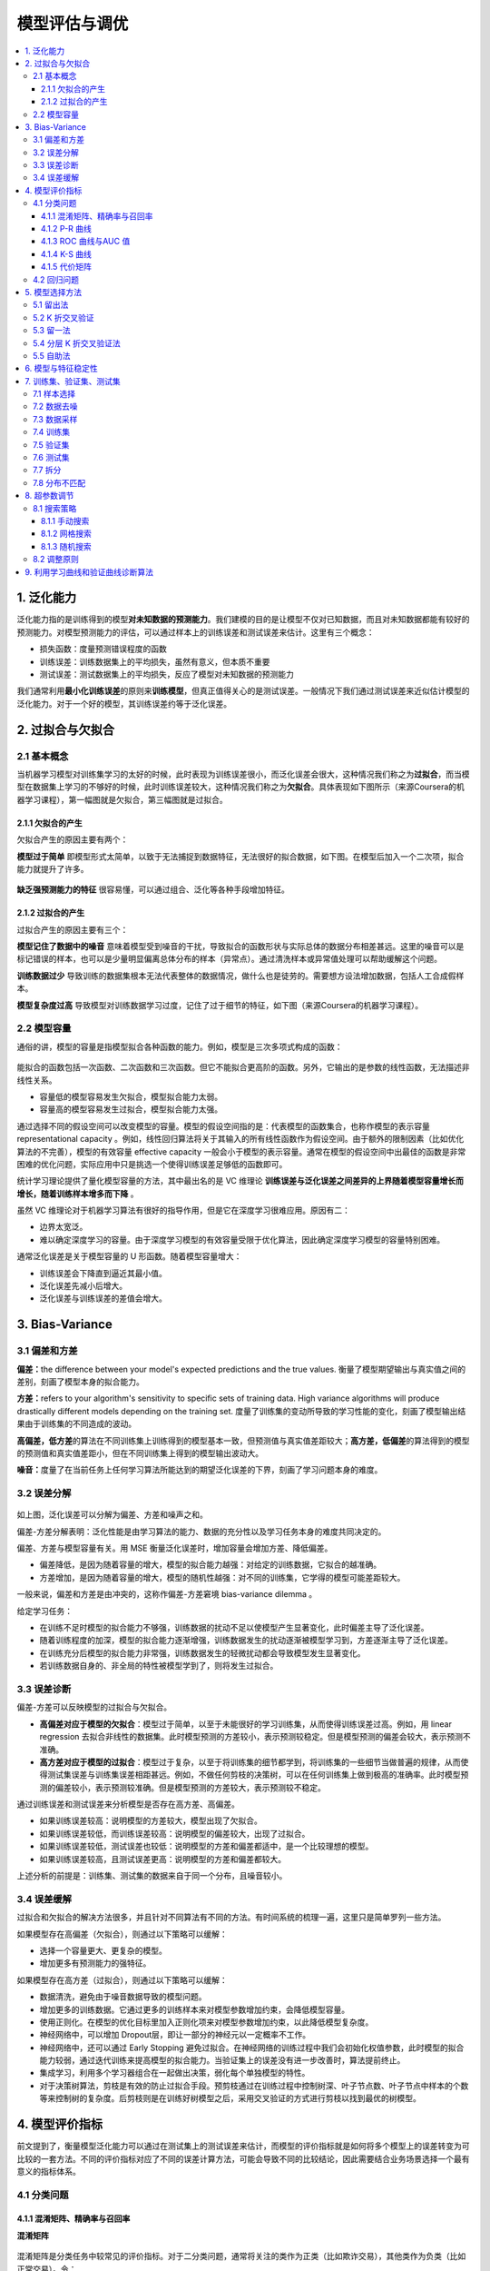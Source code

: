 ===============================
模型评估与调优
===============================

.. contents:: :local:

.. _header-n4:

1. 泛化能力
===========

泛化能力指的是训练得到的模型\ **对未知数据的预测能力**\ 。我们建模的目的是让模型不仅对已知数据，而且对未知数据都能有较好的预测能力。对模型预测能力的评估，可以通过样本上的训练误差和测试误差来估计。这里有三个概念：

-  损失函数：度量预测错误程度的函数

-  训练误差：训练数据集上的平均损失，虽然有意义，但本质不重要

-  测试误差：测试数据集上的平均损失，反应了模型对未知数据的预测能力

我们通常利用\ **最小化训练误差**\ 的原则来\ **训练模型**\ ，但真正值得关心的是测试误差。一般情况下我们通过测试误差来近似估计模型的泛化能力。对于一个好的模型，其训练误差约等于泛化误差。

.. _header-n15:

2. 过拟合与欠拟合
=================

.. _header-n16:

2.1 基本概念
------------

当机器学习模型对训练集学习的太好的时候，此时表现为训练误差很小，而泛化误差会很大，这种情况我们称之为\ **过拟合**\ ，而当模型在数据集上学习的不够好的时候，此时训练误差较大，这种情况我们称之为\ **欠拟合**\ 。具体表现如下图所示（来源Coursera的机器学习课程），第一幅图就是欠拟合，第三幅图就是过拟合。

.. figure:: D:\MyCode\Machine-Learning-From-Scratch\docs\images\过拟合欠拟合3.png
   :alt: 

.. _header-n19:

2.1.1 欠拟合的产生
~~~~~~~~~~~~~~~~~~

欠拟合产生的原因主要有两个：

**模型过于简单**
即模型形式太简单，以致于无法捕捉到数据特征，无法很好的拟合数据，如下图。在模型后加入一个二次项，拟合能力就提升了许多。

.. figure:: D:\MyCode\Machine-Learning-From-Scratch\docs\images\过拟合欠拟合2.png
   :alt: 

**缺乏强预测能力的特征**
很容易懂，可以通过组合、泛化等各种手段增加特征。

.. _header-n24:

2.1.2 过拟合的产生
~~~~~~~~~~~~~~~~~~

过拟合产生的原因主要有三个：

**模型记住了数据中的噪音**
意味着模型受到噪音的干扰，导致拟合的函数形状与实际总体的数据分布相差甚远。这里的噪音可以是标记错误的样本，也可以是少量明显偏离总体分布的样本（异常点）。通过清洗样本或异常值处理可以帮助缓解这个问题。

**训练数据过少**
导致训练的数据集根本无法代表整体的数据情况，做什么也是徒劳的。需要想方设法增加数据，包括人工合成假样本。

**模型复杂度过高**
导致模型对训练数据学习过度，记住了过于细节的特征，如下图（来源Coursera的机器学习课程）。

.. figure:: D:\MyCode\Machine-Learning-From-Scratch\docs\images\过拟合欠拟合1.png
   :alt: 

.. _header-n31:

2.2 模型容量
------------

通俗的讲，模型的容量是指模型拟合各种函数的能力。例如，模型是三次多项式构成的函数：

.. figure:: D:\MyCode\Machine-Learning-From-Scratch\docs\images\三次多项式.gif
   :alt: 

能拟合的函数包括一次函数、二次函数和三次函数。但它不能拟合更高阶的函数。另外，它输出的是参数的线性函数，无法描述非线性关系。

-  容量低的模型容易发生欠拟合，模型拟合能力太弱。

-  容量高的模型容易发生过拟合，模型拟合能力太强。

通过选择不同的假设空间可以改变模型的容量。模型的假设空间指的是：代表模型的函数集合，也称作模型的表示容量 representational capacity  。例如，线性回归算法将关于其输入的所有线性函数作为假设空间。由于额外的限制因素（比如优化算法的不完善），模型的有效容量 effective capacity  一般会小于模型的表示容量。通常在模型的假设空间中出最佳的函数是非常困难的优化问题，实际应用中只是挑选一个使得训练误差足够低的函数即可。

统计学习理论提供了量化模型容量的方法，其中最出名的是 VC
维理论 **训练误差与泛化误差之间差异的上界随着模型容量增长而增长，随着训练样本增多而下降**
。

虽然 VC 维理论对于机器学习算法有很好的指导作用，但是它在深度学习很难应用。原因有二：

-  边界太宽泛。

-  难以确定深度学习的容量。由于深度学习模型的有效容量受限于优化算法，因此确定深度学习模型的容量特别困难。

通常泛化误差是关于模型容量的 U 形函数。随着模型容量增大：

-  训练误差会下降直到逼近其最小值。

-  泛化误差先减小后增大。

-  泛化误差与训练误差的差值会增大。

.. figure:: D:\MyCode\Machine-Learning-From-Scratch\docs\images\模型容量.png
   :alt: 

.. _header-n58:

3. Bias-Variance
================

.. _header-n59:

3.1 偏差和方差
--------------

**偏差：**\ the difference between your model's expected predictions and
the true values.
衡量了模型期望输出与真实值之间的差别，刻画了模型本身的拟合能力。

**方差：**\ refers to your algorithm's sensitivity to specific sets of
training data. High variance algorithms will produce drastically
different models depending on the training set.
度量了训练集的变动所导致的学习性能的变化，刻画了模型输出结果由于训练集的不同造成的波动。

|image0|

**高偏差，低方差**\ 的算法在不同训练集上训练得到的模型基本一致，但预测值与真实值差距较大；\ **高方差，低偏差**\ 的算法得到的模型的预测值和真实值差距小，但在不同训练集上得到的模型输出波动大。

**噪音：**\ 度量了在当前任务上任何学习算法所能达到的期望泛化误差的下界，刻画了学习问题本身的难度。

.. _header-n66:

3.2 误差分解
------------

.. figure:: D:\MyCode\Machine-Learning-From-Scratch\docs\images\误差分解.png
   :alt: 

如上图，泛化误差可以分解为偏差、方差和噪声之和。

偏差-方差分解表明：泛化性能是由学习算法的能力、数据的充分性以及学习任务本身的难度共同决定的。

偏差、方差与模型容量有关。用 MSE  衡量泛化误差时，增加容量会增加方差、降低偏差。

-  偏差降低，是因为随着容量的增大，模型的拟合能力越强：对给定的训练数据，它拟合的越准确。

-  方差增加，是因为随着容量的增大，模型的随机性越强：对不同的训练集，它学得的模型可能差距较大。

一般来说，偏差和方差是由冲突的，这称作偏差-方差窘境 bias-variance dilemma 。

给定学习任务：

-  在训练不足时模型的拟合能力不够强，训练数据的扰动不足以使模型产生显著变化，此时偏差主导了泛化误差。

-  随着训练程度的加深，模型的拟合能力逐渐增强，训练数据发生的扰动逐渐被模型学习到，方差逐渐主导了泛化误差。

-  在训练充分后模型的拟合能力非常强，训练数据发生的轻微扰动都会导致模型发生显著变化。

-  若训练数据自身的、非全局的特性被模型学到了，则将发生过拟合。

.. _header-n88:

3.3 误差诊断
------------

偏差-方差可以反映模型的过拟合与欠拟合。

-  **高偏差对应于模型的欠拟合**\ ：模型过于简单，以至于未能很好的学习训练集，从而使得训练误差过高。例如，用
   linear regression
   去拟合非线性的数据集。此时模型预测的方差较小，表示预测较稳定。但是模型预测的偏差会较大，表示预测不准确。

-  **高方差对应于模型的过拟合**\ ：模型过于复杂，以至于将训练集的细节都学到，将训练集的一些细节当做普遍的规律，从而使得测试集误差与训练集误差相距甚远。例如，不做任何剪枝的决策树，可以在任何训练集上做到极高的准确率。此时模型预测的偏差较小，表示预测较准确。但是模型预测的方差较大，表示预测较不稳定。

通过训练误差和测试误差来分析模型是否存在高方差、高偏差。

-  如果训练误差较高：说明模型的方差较大，模型出现了欠拟合。

-  如果训练误差较低，而训练误差较高：说明模型的偏差较大，出现了过拟合。

-  如果训练误差较低，测试误差也较低：说明模型的方差和偏差都适中，是一个比较理想的模型。

-  如果训练误差较高，且测试误差更高：说明模型的方差和偏差都较大。

上述分析的前提是：训练集、测试集的数据来自于同一个分布，且噪音较小。

.. _header-n106:

3.4 误差缓解
------------

过拟合和欠拟合的解决方法很多，并且针对不同算法有不同的方法。有时间系统的梳理一遍，这里只是简单罗列一些方法。

.. image:: images/过拟合欠拟合4.png


如果模型存在高偏差（欠拟合），则通过以下策略可以缓解：

-  选择一个容量更大、更复杂的模型。

-  增加更多有预测能力的强特征。

如果模型存在高方差（过拟合），则通过以下策略可以缓解：

-  数据清洗，避免由于噪音数据导致的模型问题。

-  增加更多的训练数据。它通过更多的训练样本来对模型参数增加约束，会降低模型容量。

-  使用正则化。在模型的优化目标里加入正则化项来对模型参数增加约束，以此降低模型复杂度。

-  神经网络中，可以增加 Dropout层，即让一部分的神经元以一定概率不工作。

-  神经网络中，还可以通过 Early Stopping
   避免过拟合。在神经网络的训练过程中我们会初始化权值参数，此时模型的拟合能力较弱，通过迭代训练来提高模型的拟合能力。当验证集上的误差没有进一步改善时，算法提前终止。

-  集成学习，利用多个学习器组合在一起做出决策，弱化每个单独模型的特性。

-  对于决策树算法，剪枝是有效的防止过拟合手段。预剪枝通过在训练过程中控制树深、叶子节点数、叶子节点中样本的个数等来控制树的复杂度。后剪枝则是在训练好树模型之后，采用交叉验证的方式进行剪枝以找到最优的树模型。

.. _header-n148:

4. 模型评价指标
===============

前文提到了，衡量模型泛化能力可以通过在测试集上的测试误差来估计，而模型的评价指标就是如何将多个模型上的误差转变为可比较的一套方法。不同的评价指标对应了不同的误差计算方法，可能会导致不同的比较结论，因此需要结合业务场景选择一个最有意义的指标体系。

.. _header-n150:

4.1 分类问题
------------

.. _header-n151:

4.1.1 混淆矩阵、精确率与召回率
~~~~~~~~~~~~~~~~~~~~~~~~~~~~~~

**混淆矩阵**

.. figure:: D:\MyCode\Machine-Learning-From-Scratch\docs\images\混淆矩阵.png
   :alt: 

混淆矩阵是分类任务中较常见的评价指标。对于二分类问题，通常将关注的类作为正类（比如欺诈交易），其他类作为负类（比如正常交易）。令：

-  TP: TRUE POSITIVE 分类器将正类预测为正类的数量

-  FN: FALSE NEGATIVE 分类器将正类预测为负类的数量

-  FP: FALSE POSITIVE 分类器将负类预测为正类的数量

-  TN: TRUE NEGATIVE 分类器将负类预测为负类的数量

基于此，我们可以定义以下指标：

**准确率**\ ：Accuracy = (TP+TN)/(P+N)
，预测正确的样本（TP和TN）在所有样本中占的比例。

在各类样本不均衡时，准确率不能很好表示模型性能，因为会出现大类
dominating
的情况，即大类准确率高，而少数类准确率低。这样情况下，需要对每一类样本单独观察。

**错误率**\ ：Error Rate = (FP+FN)/(P+N)
，即被预测错误的样本在所有样本中所占比例。

**精确率**\ （查准率）： Precision =
TP/(TP+FP)，即所有被预测为正例的样本中，多少比例是真的正例。
**召回率**\ （查全率）： Recall =
TP/(TP+FN)，即所有真的正例中，多少比例被模型预测出来了。

不同的问题中，有的侧重精确率，有的侧重召回率。

-  对于推荐系统，更侧重于精确率。即推荐的结果中，用户真正感兴趣的比例。因为给用户展示的窗口有限，必须尽可能的给用户展示他真实感兴趣的结果。

-  对于医学诊断系统，更侧重与召回率。即疾病被发现的比例。因为疾病如果被漏诊，则很可能导致病情恶化。

精确率和召回率是一对矛盾的度量。一般来说精确率高时召回率往往偏低，而召回率高时精确率往往偏低。

-  如果希望将所有的正例都找出来（查全率高），最简单的就是将所有的样本都视为正类，此时有\ ``FN=0``\ 。此时查准率就偏低（准确性降低）。

-  如果希望查准率高，则可以只挑选有把握的正例。最简单的就是挑选最有把握的那一个样本。此时有\ ``FP=0``\ 。此时查全率就偏低（只挑出了一个正例）。

**F1 Score**\ ：精确率和召回率的调和平均。F1认为两者同等重要。

.. figure:: D:\MyCode\Machine-Learning-From-Scratch\docs\images\F1score.png
   :alt: 

**F-beta Score**\ ：F1 更一般的形式。

.. figure:: D:\MyCode\Machine-Learning-From-Scratch\docs\images\Fbeta.png
   :alt: 

其中 Beta
度量了查全率对查准率的相对重要性。Beta大于1时，召回率更重要，在0-1之间时，精确率更重要。常用的Beta值有
2 和 0.5。

.. _header-n188:

4.1.2 P-R 曲线
~~~~~~~~~~~~~~

对二类分类问题，可以根据分类器的预测结果对样本进行排序：排在最前面的是分类器认为“最可能”是正类的样本，排在最后面的是分类器认为“最不可能”是正类的样本。

假设排序后的样本集合为 (x1,y1),(x2,y2)...,(xn,yn)
，预测为正类的概率依次为 (p1,p2,...pn) 。接下来，从高到低依次将 pi
作为分类阈值，即大于该阈值判断为正例，小于该阈值判断为负例：

.. figure:: D:\MyCode\Machine-Learning-From-Scratch\docs\images\ROC1.png
   :alt: 

此时计算得到的精确率记做 Pi ，召回率记做 Ri
。以精确率为纵轴、召回率为横轴作图，就得到
``P-R``\ 曲线。该曲线由点各个分类阈值水平下的 Recall-Precision
坐标组成。

.. figure:: http://www.huaxiaozhuan.com/%E7%BB%9F%E8%AE%A1%E5%AD%A6%E4%B9%A0/imgs/model_selection/P_R.png
   :alt: 

P-R 曲线从左上角\ ``(0,1)`` 到右下角\ ``(1,0)`` 。

开始时第一个样本（最可能为正例的）预测为正例，其它样本都预测为负类。此时：

-  查准率很高，几乎为1。

-  查全率很低，几乎为0，大量的正例没有找到。

结束时所有的样本都预测为正类。此时：

-  查全率很高，正例全部找到了，查全率为1。

-  查准率很低，大量的负类被预测为正类。

P-R 曲线直观显示出分类器在样本总体上的查全率、查准率。因此可以通过两个分类器在同一个测试集上的 P-R 曲线来比较它们的预测能力：

-  如果分类器\ ``B``\ 的 P-R  曲线被分类器\ ``A``\ 的曲线完全包住，则可断言：\ ``A``\ 的性能好于\ ``B``
   。

-  如果分类器\ ``A``\ 的 P-R 曲线与分类器\ ``B``\ 的曲线发生了交叉，则难以一般性的断言两者的优劣，只能在具体的查准率和查全率下进行比较。

   此时一个合理的判定依据是比较 P-R 曲线下面积大小，但这个值通常不容易计算。

   可以考察平衡点。平衡点\ ``Break-Even Point:BEP``\ 是P-R 曲线上查准率等于查全率的点，可以判定：平衡点较远的P-R 曲线较好。

.. figure:: D:\MyCode\Machine-Learning-From-Scratch\docs\images\PR曲线3.JPG
   :alt: 

.. _header-n217:

4.1.3 ROC 曲线与AUC 值
~~~~~~~~~~~~~~~~~~~~~~

定义真正例率(\ ``True Positive Rate``) 为：TPR = TP/(TP+FN)
，即正例的召回率。

定义假正例率(\ ``False Positive Rate``) 为：FPR = FP/(TN+FP)
，它刻画了模型将负例错误预测为正类的概率。

对二类分类问题，如果模型支持\ **输出预测概率**\ ，则可以根据分类器的预测结果
(预测属于正例的概率)
对样本进行排序：排在最前面的是分类器认为“最可能”是正类的样本，排在最后面的是分类器认为“最不可能”是正类的样本。

假设排序后的样本集合为 (x1,y1),(x2,y2)...,(xn,yn)
，预测为正类的概率依次为 (p1,p2,...pn) 。接下来，从高到低依次将 pi
作为分类阈值，即：

.. figure:: D:\MyCode\Machine-Learning-From-Scratch\docs\images\ROC1.png
   :alt: 

当样本属于正例的概率大于等于 pi
时，我们认为它是正例，否则为负例，这样每次选择一个不同的阈值，计算得到的真正例率记做
TPRi ，假正例率记做 FPRi
。以真正例率为纵轴、假正例率为横轴作图，就得到ROC曲线。该曲线由点
{(TPR1,FPR1),(TPR2,FPR2)...(TPRn,FPRn)}
组成。易得，测试数据越多，能供选取的阈值越多，ROC 曲线就越平滑。

.. figure:: http://www.huaxiaozhuan.com/%E7%BB%9F%E8%AE%A1%E5%AD%A6%E4%B9%A0/imgs/model_selection/ROC.png
   :alt: 

``ROC``\ 曲线从左下角\ ``(0,0)`` 到右上角\ ``(1,1)`` 。

开始时第一个样本（最可能为正例的）预测为正例，其它样本都预测为负类。此时：

-  真正例率很低，几乎为0，因为大量的正例未预测到。

-  假正例率很低，几乎为0，因为此时预测为正类的样本很少，所以几乎没有错认的正例。

结束时所有的样本都预测为正类。此时：

-  真正例率很高，几乎为1，因为所有样本都预测为正类。

-  假正例率很高，几乎为1，因为所有的负样本都被错认为正类。

在ROC曲线中:

-  对角线对应于随机猜想模型。

-  点\ ``(0,1)``\ 对应于理想模型：没有预测错误，\ ``FPR``\ 恒等于0，\ ``TPR``\ 恒等于1。

-  通常ROC曲线越靠近点\ ``(0,1)``\ 越好。

可以通过两个分类器在同一个测试集上的\ ``ROC`` 曲线来比较它们的预测能力：

-  如果分类器\ ``A``\ 的ROC曲线被分类器\ ``B``\ 的曲线完全包住，则可断言：\ ``B``\ 的性能好于\ ``A``
   。

-  如果分类器\ ``A``\ 的ROC曲线与分类器\ ``B``\ 的曲线发生了交叉，则难以一般性的断言两者的优劣。

   此时一个合理的判定依据是比较ROC曲线下面积大小，这个面积称作\ ``AUC:Area Under ROC Curve``\ 。

``P-R``\ 曲线和ROC曲线刻画的都是阈值的选择对于分类度量指标的影响。

通常一个分类器对样本预测的结果是一个概率结果，比如正类概率
0.7。但是样本是不是正类还需要与阈值比较。

这个阈值会影响了分类器的分类结果，比如：是阈值 0.5 还是阈值 0.9。

-  如果更重视查准率，则将阈值提升，比如为 0.9 。

-  如果更看重查全率，则将阈值下降，比如为 0.5 。

``P-R``\ 曲线和ROC曲线上的每一个点都对应了一个阈值的选择，该点就是在该阈值下的\ ``(查准率，查全率)``
/``(真正例率，假正例率)`` 。沿着横轴的方向对应着阈值的下降。

``AUC``\ 被定义为ROC曲线下的面积，显然这个面积的数值不会大于1。又由于ROC曲线一般都处于
y=x
这条直线的上方，所以AUC的取值范围在0.5和1之间。使用AUC值作为评价标准是因为很多时候ROC曲线并不能清晰的说明哪个分类器的效果更好，而作为一个数值，对应AUC更大的分类器效果更好。

直观的理解，\ ``AUC``\ 值是一个概率值，涵义是当你随机挑选一个正样本以及一个负样本，当前的分类算法根据计算得到的预测值将这个正样本排在负样本前面的概率就是AUC值。AUC值越大，当前的分类算法越有可能将正样本排在负样本前面，即能够更好的分类。

``ROC``\ 曲线有个很好的特性：\ **当测试集中的正负样本的分布变化的时候，ROC
曲线能够保持不变**\ ，\ **而 P-R
曲线的形状则会发生较大变化**\ 。在实际的数据集中经常会出现类不平衡现象，即负样本比正样本多很多（或者相反），而且测试数据中的正负样本的分布也可能随着时间变化，此时使用对样本分布不敏感的评价指标就显得十分重要。

另外，ROC曲线对于排序敏感，而对预测的具体分数则不怎么敏感。

.. _header-n267:

4.1.4 K-S 曲线
~~~~~~~~~~~~~~

常用的一种评价二元分类模型的方法，来源于 Kolmogorov-Smirnov Test。
KS值越大，说明模型能将两类样本区分开的能力越大。

KS
曲线的绘制很简单，先将实例按照模型输出值进行排序，通过改变不同的阈值得到小于（或大于）某个阈值时，对应实例集合中正（负）样本占全部正（负）样本的比例（即TPR
和 FPR，和 ROC
曲线使用的指标一样，只是两者的横坐标不同）。由小到大改变阈值从而得到多个点，将这些点连接后分别得到正、负实例累积曲线。正、负实例累积曲线相减得到KS曲线，
KS曲线的最高点即KS值，该点所对应的阈值划分点即模型最佳划分能力的点。

.. figure:: D:\MyCode\Machine-Learning-From-Scratch\docs\images\KS.jpg
   :alt: 

在信贷风险评分场景中，KS值也是常见的一个评价指标，其绘制方式与上述稍有不同，其定义为各段信用评分组别中，好坏客户的累计占比曲线的最大差值，即横轴不再是模型的输出阈值，而是信用评分区间，一般把所有样本等分划为10等份，每一份计算该区间内的
KS。

一般，KS<0.3 表示模型的预测能力不佳，ks>0.3表示能力良好。

具体实践中，由于 KS
本身的限制（\ **即只关注一个组别为代表，而不能反映所有区间上的区分效果**\ ），容易产生以偏概全的结论，因此在判断模型能力时，需要观察整条
KS
曲线在不同区间上的形状，或者搭配其他的评价指标共同权衡。KS值本身相对而言，更适合作为寻找最佳切分阈值的参考。

.. _header-n276:

4.1.5 代价矩阵
~~~~~~~~~~~~~~

实际应用过程中，不同类型的错误所造成的后果可能有所不同。如：将健康人诊断为患者，与将患者诊断为健康人，其代价就不同。为权衡不同类型错误所造成的不同损失，可以为错误赋予非均等代价（\ ``unequal cost``\ ）。

对于二类分类问题，可以设定一个“代价矩阵”(\ ``cost matrix``)，其中 costij
表示将第 ``i`` 类样本预测为第 ``j`` 类样本的代价。通常 costii=0
表示预测正确时的代价为0 。

=========== =========== ===========
\           预测：第0类 预测：第1类
=========== =========== ===========
真实：第0类 0           cost01
真实：第1类 cost10      0
=========== =========== ===========

在非均等代价下，希望找到的不再是简单地最小化错误率的模型，而是希望找到最小化总体代价\ ``total cost``\ 的模型。

在非均等代价下，ROC曲线不能直接反映出分类器的期望总体代价，此时需要使用代价曲线\ ``cost curve``\ 。

-  代价曲线的横轴就是正例概率代价。

   .. figure:: D:\MyCode\Machine-Learning-From-Scratch\docs\images\代价矩阵1.png
      :alt: 

   其中 为正例（第0类）的概率。

-  代价曲线的纵轴为：

   .. figure:: D:\MyCode\Machine-Learning-From-Scratch\docs\images\代价矩阵2.png
      :alt: 

   其中：

   ``FPR``\ 为假正例率 。

   它刻画了模型将真实的负样本预测为正类的概率。\ ``FNR``\ 为假负例率 。

   它刻画了模型将真实的正样本预测为负类的概率。

.. _header-n307:

4.2 回归问题
------------

回归问题接触的不多，简单的把常用指标罗列一下。

-  平均绝对误差\ ``mean absolute error:MAE`` ：\ |image1|

   也称为 L1
   范数损失，即绝对误差的平均值。取绝对值可以让误差的正负号作用抵消。缺点是该误差形式没有二阶导数，导致不能用某些方法优化。

-  均方误差\ ``mean square error:MSE`` ：\ |image2|

   对大误差的样本有更多的惩罚，因此也对离群点更敏感。

-  均方根误差\ ``root mean squared error:RMSE`` ： |image3|

-  均方根对数误差\ ``root mean squared logarithmic error:RMSLE``
   ：\ |image4|

   为使得\ ``log`` 有意义，也可以使用： |image5|

使用均方根对数误差的优势：

当真实值的分布范围比较广时（如：年收入可以从 0
到非常大的数），如果使用\ ``MAE、MSE、RMSE``
等误差，这将使得模型更关注于那些真实标签值较大的样本。而\ ``RMSLE``
关注的是预测误差的比例，使得真实标签值较小的样本也同等重要。

当数据中存在标签较大的异常值时，\ ``RMSLE`` 能够降低这些异常值的影响。

.. _header-n325:

5. 模型选择方法
===============

测试样本用于测试模型对新样本的预测能力，即模型的泛化能力。比较不同模型泛化能力的强弱，从而帮助我们进行模型选择。模型选择通常有下列方法：

-  留出法 Hold-out

-  K 折交叉验证法 k-fold cross validation

-  留一法 Leave-One-Out cross-validation

-  分层 K 折交叉验证法 Stratified k-fold cross validation

-  自助法 bootstrapping

.. _header-n339:

5.1 留出法
----------

留出法(Hold-out)是最经典也是最简单的评估模型泛化能力的方式。最简单的来讲，我们把数据集分为训练集和测试集两部分，前者用来训练模型，后者用来评估模型的泛化能力。大多数情况下我们需要做参数调优以进一步的提升模型表现（即模型选择步骤），例如调节决策树模型中树的最大深度。

一般情况下，我们根据模型在测试集上的表现进行参数调优，但如果我们一直用同一份测试集作为参考来调优，最后的结果很可能使得模型过拟合于这份测试集。因此，更好的做法是将数据集切分为\ **三个互斥的部分——训练集、验证集与测试集**\ ，然后在训练集上训练模型，在验证集上选择模型，最后用测试集上的误差作为泛化误差的估计。我们可以在验证集上反复尝试不同的参数组合，当找到一组满意的参数后，最后在测试集上估计模型的泛化能力。整个过程如下图：

.. figure:: D:\MyCode\Machine-Learning-From-Scratch\docs\images\holdout1.png
   :alt: 

-  三部分划分比例，通常取
   60%：20%：20%（或者两部分划分比例70%：30%）。如果训练集的比例过小，则得到的模型很可能和全量数据得到的模型差别很大；训练集比例过大，则测试的结果可信度降低。

-  数据集的划分要尽可能保持数据分布的一致性，避免因数据划分过程引入额外的偏差而对最终结果产生影响。若训练集、验证集、测试集中各个类别比例差别很大，则误差估计将由于训练/验证/测试数据分布的差异而产生偏差。

-  单次留出法得出的估计结果往往不够稳定可靠，通常会进行多次留出法，每次随机划分数据集，将多次得到的结果平均。多次重复进行留出法的方法即下一章将要介绍的K
   折交叉验证。

.. _header-n351:

5.2 K 折交叉验证
----------------

K 折交叉验证法(k-fold cross validation)：数据随机划分为 K
个互不相交且大小相同的子集，利用
K-1个子集数据训练模型，利用余下的一个子集测试模型（一共有 K
种组合方式，训练得到 K 个模型）。

对 K
种组合依次重复进行，获取测试误差的均值，将这个均值作为泛化误差的估计。由于是在
K
各独立的测试集上获得的模型表现平均情况，因此相比留出法的结果更有代表性。利用
K
折交叉验证得到最优的参数组合后，一般在整个训练集上重新训练模型，得到最终模型。

K
折交叉验证的优点是每个样本都会被用作训练和测试，因此产生的参数估计的方差会很小。以10折交叉验证为例(下图)，对模型的泛化能力评估由10份独立的测试集上的结果平均得到。

.. figure:: D:\MyCode\Machine-Learning-From-Scratch\docs\images\KFOLD.png
   :alt: 

K
取太大，实验成本高，太小则实验的稳定性依然偏低。一般K取值为5或10。如果训练集数量不多，则可以再增加K的大小，这样每次训练会用到更多的样本，对泛化能力估计的偏差会小一些。

与留出法相似，将数据集划分为 K
个子集同样存在多种划分方式。为了减少因为样本划分不同而引入的差别， K
折交叉验证通常需要随机使用不同划分重复多次，多次 K
折交叉验证的测试误差均值作为最终的泛化误差的估计。

.. _header-n358:

5.3 留一法
----------

留一法（Leave-one-out cross validation）：假设数据集中存在 N 个样本，令
K=1 则得到了 K
折交叉验证的一个特例。这个方法适合于数据集很小的情况下的交叉验证。

-  优点：由于训练集与初始数据集相比仅仅少一个样本，因此留一法的训练数据最多，模型与全量数据得到的模型最接近。

-  缺点：在数据集比较大时，训练 K
   个模型的计算量太大。每个模型只有1条测试数据，无法有效帮助参数调优。

.. _header-n365:

5.4 分层 K 折交叉验证法
-----------------------

如果样本类别不均衡，则常用分层 K 折交叉验证法。这个方法在进行 K
折交叉验证时，对每个类别单独进行划分，使得每份数据中各个类别的分布与完整数据集一致，保证少数类在每份数据中的数据量也基本相同，从而模型能力估计的结果更可信。

.. _header-n367:

5.5 自助法
----------

在留出法和 K
折交叉验证法中，由于保留了一部分样本用于测试，因此实际训练模型使用的训练集比初始数据集小（虽然训练最终模型时会使用所有训练样本），这必然会引入一些因为训练样本规模不同而导致的估计偏差。留一法受训练样本规模变化的影响较小，但是计算量太大。

自助法是一个以自助采样法(bootstrap sampling)为基础的比较好的解决方案。

自助采样法：给定包含 N 个样本的数据集 D ，对它进行采样产生数据集 D'：

-  每次随机从 D 中挑选一个样本，将其拷贝放入D'
   中，然后再将该样本放回初始数据集D
   中（该样本下次采样时仍然可以被采到）。

-  重复这个过程 N 次，就得到了包含 N 个样本的数据集 D'。

显然，D 中有些样本会在 D' 中多次出现； D 中有些样本在 D' 中从不出现。D
中某个样本始终不被采到的概率为 (1-1/m)^m 。

根据极限:

.. figure:: D:\MyCode\Machine-Learning-From-Scratch\docs\images\638.png
   :alt: 

即通过自助采样，初始数据集中约有 36.8% 的样本未出现在采样数据集 D' 中。

将 D' 用作训练集，D-D' 用作测试集，这样的测试结果称作包外估计 out-of-bag
estimate (OOB)。

自助法在数据集较小时很有用。

-  优点：能从初始数据集中产生多个不同的训练集，这对集成学习等方法而言有很大好处。

-  缺点：\ **产生的数据集改变了初始数据集的分布**\ ，这会引入估计偏差。因此在初始数据量足够时，留出法和折交叉验证法更常用。

.. _header-n389:

6. 模型与特征稳定性
===================

训练完一个模型后，当它的泛化能力达到我们的要求，另一个重要的评估方面就是模型的稳定性。换句话说，假使模型在训练集、测试集上表现都很优异，我们也不能说在真实业务场景下可以放心的使用它，这主要源于两个方面的考虑：业务背景随着时间推移产生重大变化；业务针对的样本（比如人群）构成发生重大变化。

考察稳定性的通常方法是选取另外一个时间窗口/样本范围的数据进行预测，与实验环境的结果比较，观察其衰减程度是否可以接受。多比较和测试才有说服力。

稳定度指标(population stability index ,PSI)
是常用的检验模型稳定性的指标。关于 PSI
的介绍可以参考\ `这篇文章 <http://ucanalytics.com/blogs/population-stability-index-psi-banking-case-study/>`__\ 。

计算公式：\ |image6|

评估标准：

.. figure:: D:\MyCode\Machine-Learning-From-Scratch\docs\images\PSI2.png
   :alt: 

同样的，特征层面也需要监测文档情况，包括：

-  特征是否稳定参与模型

-  特征权重的正负是否稳定

-  特征权重大小是否稳定

.. _header-n407:

7. 训练集、验证集、测试集
=========================

.. _header-n408:

7.1 样本选择
------------

虽然常说，训练数据越多越好，但在某些条件下，过多的数据反而弊大于利。在有条件的情况下，需要对拥有的数据做一些预处理，目地主要有以下：

-  数据量如果过大，会消耗大量计算资源和时间。在资源有限的情况下，如果可以把数据集缩小到不影响模型效果的最小子集，则可以有效解决这一问题。

-  不是所有的样本/特征都对要预测的目标有用。携带冗余的数据对建模毫无用处，可以通过更细致的样本选择/特征筛选来缩小数据。

-  数据中如果含有噪音，则势必会影响模型的效果，但同时训练集中带有噪音也能提升模型的健壮性，因此如何处理噪音是个复杂的问题。这里的噪音包括错误标记，数据记录错误等。

.. _header-n417:

7.2 数据去噪
------------

关于处理带噪音的数据，可以参考这份
`PPT <https://sci2s.ugr.es/sites/default/files/files/publications/books/slides/Cap5%20-%20Dealing%20with%20Noisy%20Data.pptx>`__

.. _header-n419:

7.3 数据采样
------------

-  无放回简单随机抽样

-  有放回简单抽样

-  平衡抽样

-  整群抽样

-  分层抽样

.. _header-n431:

7.4 训练集
----------

训练集用于训练模型。理论上训练集越大越好。

.. _header-n433:

7.5 验证集
----------

大多数机器学习算法具有超参数，超参数的值无法通过学习算法拟合出来（比如正则化项的系数、控制模型容量的参数
）。为了寻找最优的超参数设置，可以引入验证集。将训练数据分成两个不相交的子集：训练集用于学习模型，验证集用于更新超参数。

通常要求验证集足够大。如果验证集很小，那么模型的超参数可能就记住了一个小验证集里的样本，模型将对验证集严重过拟合。

验证集通常会低估泛化误差。因此当超参数优化完成后，需要通过再在一份独立的测试集上来估计泛化误差。

.. _header-n437:

7.6 测试集
----------

测试集用于评估模型的泛化误差。理论上测试集越大，则模型的泛化误差评估的越准确。

测试集中的样本一定不能是训练样本。如果将训练样本放入测试集中，则会低估泛化误差。

测试集 vs 验证集：

-  测试集通常用于对模型的预测能力进行评估，它提供了模型预测能力的无偏估计。如果你不需要对模型预测能力的无偏估计，则不需要测试集。

-  验证集用于超参数的选择，因为模型依赖于超参数，而超参数依赖于验证集。因此验证集参与了模型的构建，这意味着模型已经考虑了验证集的信息。所以我们需要一份单独的测试集来估计模型的泛化能力。

.. _header-n446:

7.7 拆分
--------

对于小批量数据，数据的拆分的常见比例为：

-  如果未设置验证集，则将数据三七分：70% 的数据用作训练集、30%
   的数据用作测试集。

-  如果设置验证集，则将数据划分为：60%
   的数据用作训练集、20%的数据用过验证集、20% 的数据用作测试集。

对于大批量数据，验证集和测试集占总数据的比例会更小。

-  对于百万级别的数据，其中1万条作为验证集、1万条作为测试集即可。

-  验证集的目的就是验证不同的超参数；测试集的目的就是比较不同的模型。

   -  一方面它们要足够大，才足够评估超参数、模型。

   -  另一方面，如果它们太大，则会浪费数据（验证集和训练集的数据无法用于训练）。

在 k 折交叉验证中：先将所有数据拆分成 k 份，然后其中 1
份作为测试集，其他
k-1份作为训练集。这里并没有验证集来做超参数的选择。所有测试集的测试误差的均值作为模型的预测能力的一个估计。

.. _header-n465:

7.8 分布不匹配
--------------

深度学习时代，经常会发生：训练集和验证集、测试集的数据分布不同。如：训练集的数据可能是从网上下载的高清图片，测试集的数据可能是用户上传的、低像素的手机照片。

-  必须保证验证集、测试集的分布一致，它们都要很好的代表你的真实应用场景中的数据分布。

-  训练数据可以与真实应用场景中的数据分布不一致，因为最终关心的是在模型真实应用场景中的表现。

如果发生了数据不匹配问题，则可以想办法让训练集的分布更接近验证集。

-  一种做法是：收集更多的、分布接近验证集的数据作为训练集合。

-  另一种做法是：人工合成训练数据，使得它更接近验证集。

   该策略有一个潜在问题：你可能只是模拟了全部数据空间中的一小部分。导致你的模型对这一小部分过拟合。

当训练集和验证集、测试集的数据分布不同时，有以下经验原则：

-  确保验证集和测试集的数据来自同一分布。

   因为需要使用验证集来优化超参数，而优化的最终目标是希望模型在测试集上表现更好。

-  确保验证集和测试集能够反映未来得到的数据，或者最关注的数据。

-  确保数据被随机分配到验证集和测试集上。

当训练集和验证集、测试集的数据分布不同时，分析偏差和方差的方式有所不同。

-  如果训练集和验证集的分布一致，那么当训练误差和验证误差相差较大时，我们认为存在很大的方差问题。

-  如果训练集和验证集的分布不一致，那么当训练误差和验证误差相差较大时，有两种原因：

   -  第一个原因：模型只见过训练集数据，没有见过验证集的数据导致的，是数据不匹配的问题。

   -  第二个原因：模型本来就存在较大的方差。

   为了弄清楚原因，需要将训练集再随机划分为：训练-训练集、训练-验证集。这时候，训练-训练集、训练-验证集是同一分布的。

   -  模型在\ ``训练-训练集`` 和 ``训练-验证集``
      上的误差的差距代表了模型的方差。

   -  模型在\ ``训练-验证集`` 和
      验证集上的误差的差距代表了数据不匹配问题的程度。

.. _header-n505:

8. 超参数调节
=============

机器学习算法中，有两类参数：从训练数据学习得到的参数（例如，线性回归模型中每一项自变量的权重
），和在开始学习过程之前设置好的参数，即超参数（例如神经网络训练时的学习率/隐藏层层数，或者决策树的最大深度）。\ **超参数往往定义了关于模型的更高层次的概念，例如模型复杂程度或学习能力。**

大多数学习算法都有些超参数需要设定。超参数配置不同，学得的模型性能往往有显著差别，这就是参数调节(parameter
tuning)：对每种超参数配置下都训练出一个模型，然后把对应最好模型的超参数作为最优结果。

由于很多超参数是在实数范围内取值，因此现实中常用做法是对每个超参数选定一个范围和变化步长。如在\ ``[0,1)``\ 范围内以
``0.2``\ 为步长。这样选出的超参数可能不是最佳的，但是这是在计算开销和性能之间取折中的结果。

当模型选择完成后，学习算法和超参数配置已经选定，此时应该用所有训练数据重新训练模型，这才是最终提交的模型。

.. _header-n510:

8.1 搜索策略
------------

1. 超参数搜索有三种常见的策略：

   -  手动搜索：手动选择超参数。

   -  网格搜索：当超参数的数据相对较少时，这个方法很实用。

   -  随机搜索：通常推荐这种方式。

.. _header-n521:

8.1.1 手动搜索
~~~~~~~~~~~~~~

手动选择超参数需要十分清楚超参数的作用，它们是如何影响模型表现的，以及如何调整能达到预期的效果。这需要建模人员对模型和数据有非常大的把控能力。

.. _header-n523:

8.1.2 网格搜索
~~~~~~~~~~~~~~

最传统的超参数优化方法就是网格搜索（Grid
search），即对一个指定范围内的超参数集合进行搜索。网格搜索的做法是：

-  对于每个超参数，选择一个较小的有限值集合去搜索。

-  然后这些超参数笛卡尔乘积得到多组超参数。

-  网格搜索使用每一组超参数训练模型，挑选验证集误差最小的超参数作为最好的超参数。

如何确定搜索集合的范围？

-  如果超参数是数值，则搜索集合的最小、最大元素可以基于先前相似实验的经验保守地挑选出来。

-  如果超参数是离散的，则直接使用离散值。

通常会根据实验的结果反复尝试并调整超参数的选择范围。假设在集合
``{-1,0,1}``\ 上网格搜索超参数a ：

-  如果找到的最佳值是 1，那么说明可能低估了 a 的取值范围。此时重新在
   ``{1,2,3}`` 上搜索。

-  如果找到的最佳值是 0，那么可以细化搜索范围以改进估计。此时重新在
   ``{-0.1,0,0.1}`` 上搜索。

网格搜索的一个缺点是计算代价随着超参数数量呈指数级增长。如果有 m
个超参数，每个最多取 n 个值，那么所需的试验数将是 n的m次方 。

.. _header-n545:

8.1.3 随机搜索
~~~~~~~~~~~~~~

随机搜索是一种可以替代网格搜索的方法，它编程简单、使用方便、能更快收敛到超参数的良好取值。

-  首先为每个超参数定义一个边缘分布，如伯努利分布（对应着二元超参数）或者对数尺度上的均匀分布（对应着正实值超参数）。

-  然后假设超参数之间相互独立，从各分布中抽样出一组超参数。

-  使用这组超参数训练模型。

-  经过多次抽样 ->
   训练过程，挑选验证集误差最小的超参数作为最好的超参数。

随机搜索的优点：

-  不需要离散化超参数的值，也不需要限定超参数的取值范围。这允许我们在一个更大的集合上进行搜索。

-  当某些超参数对于性能没有显著影响时，随机搜索相比于网格搜索指数级地高效，它能更快的减小验证集误差。

与网格搜索一样，通常会基于前一次运行结果来重复运行下一个版本的随机搜索。

随机搜索比网格搜索更快的找到良好超参数的原因是：没有浪费的实验。

-  在网格搜索中，两次实验之间只会改变一个超参数的值，而其他超参数的值保持不变。

   如果这个超参数的值对于验证集误差没有明显区别，那么网格搜索相当于进行了两个重复的实验。

-  在随机搜索中，两次实验之间，所有的超参数值都不会相等，因为每个超参数的值都是从它们的分布函数中随机采样而来。因此不大可能会出现两个重复的实验。

-  如果该超参数与泛化误差无关，那么：

   -  在网格搜索中，不同该超参数的值、相同的其他超参数值，会导致大量的重复实验。

   -  在随机搜索中，其他超参数值每次也都不同，因此不大可能出现两个重复的实验（除非所有的超参数都与泛化误差无关）。

.. _header-n577:

8.2 调整原则
------------

通常先对超参数进行粗调，然后在粗调中表现良好的超参数区域进行精调。

超参数随机搜索，并不意味着是在有效范围内随机均匀取值。需要选择合适的缩放来进行随机选取。

-  对于学习率，假设其取值范围为\ ``0.000001~1``\ 。

   如果进行均匀取值，取10个，那么有 90%
   的随机值都位于区间\ ``[0.1,1]``\ 。则\ ``[0.000001,0.1]``
   之间没有足够的探索。这种做法明显不合理。

   此时需要使用对数缩放，在对数轴上均匀随机取点。

-  对于指数加权移动平均的超参数 1/(1-b)
   。假设其取值范围为\ ``0.9~0.9999``\ 。

   由于 1/(1-b)
   刻画了结果使用过去多少个周期的数据来加权平均。因此如果进行均匀取值，则：

   -  在\ ``0.9~0.9005`` 之间取值时，1/(1-b) 变化不大。

   -  在\ ``0.9990~0.9995`` 之间取值时，1/(1-b) 变化非常大。

   b 越接近 1，1/(1-b) 对于它的变化越敏感。此时，需要对 (1-b)
   使用对数缩放，在对数轴上均匀随机取点。

-  如果选择了错误的缩放，如果取值的总量足够大，也可以得到不错的结果。尤其当配合了\ ``粗调 -> 精调``
   策略时，最终还是会聚焦到合适的超参数范围上。

通常情况下，建议至少每隔几个月重新评估或者修改超参数。因为随着时间的变化，真实场景的数据会逐渐发生改变。由于这些变化，原来设定的超参数可能不再适用。

.. _header-n598:

9. 利用学习曲线和验证曲线诊断算法
=================================

TODO

ref

http://www.sohu.com/a/218687556_100007018

.. |image0| image:: D:\MyCode\Machine-Learning-From-Scratch\docs\images\偏差方差1.png
.. |image1| image:: D:\MyCode\Machine-Learning-From-Scratch\docs\images\平均绝对误差.png
.. |image2| image:: D:\MyCode\Machine-Learning-From-Scratch\docs\images\均方误差.png
.. |image3| image:: D:\MyCode\Machine-Learning-From-Scratch\docs\images\均方根误差.png
.. |image4| image:: D:\MyCode\Machine-Learning-From-Scratch\docs\images\均方根对数误差.png
.. |image5| image:: D:\MyCode\Machine-Learning-From-Scratch\docs\images\均方根对数误差2.png
.. |image6| image:: D:\MyCode\Machine-Learning-From-Scratch\docs\images\PSI1.png
